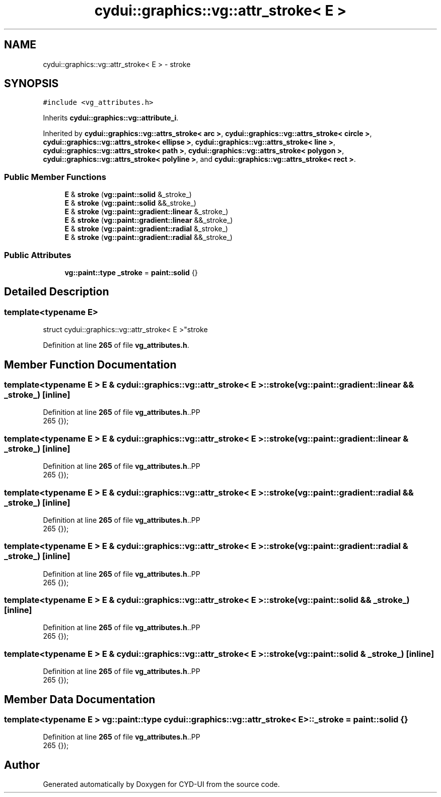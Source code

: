 .TH "cydui::graphics::vg::attr_stroke< E >" 3 "CYD-UI" \" -*- nroff -*-
.ad l
.nh
.SH NAME
cydui::graphics::vg::attr_stroke< E > \- stroke  

.SH SYNOPSIS
.br
.PP
.PP
\fC#include <vg_attributes\&.h>\fP
.PP
Inherits \fBcydui::graphics::vg::attribute_i\fP\&.
.PP
Inherited by \fBcydui::graphics::vg::attrs_stroke< arc >\fP, \fBcydui::graphics::vg::attrs_stroke< circle >\fP, \fBcydui::graphics::vg::attrs_stroke< ellipse >\fP, \fBcydui::graphics::vg::attrs_stroke< line >\fP, \fBcydui::graphics::vg::attrs_stroke< path >\fP, \fBcydui::graphics::vg::attrs_stroke< polygon >\fP, \fBcydui::graphics::vg::attrs_stroke< polyline >\fP, and \fBcydui::graphics::vg::attrs_stroke< rect >\fP\&.
.SS "Public Member Functions"

.in +1c
.ti -1c
.RI "\fBE\fP & \fBstroke\fP (\fBvg::paint::solid\fP &_stroke_)"
.br
.ti -1c
.RI "\fBE\fP & \fBstroke\fP (\fBvg::paint::solid\fP &&_stroke_)"
.br
.ti -1c
.RI "\fBE\fP & \fBstroke\fP (\fBvg::paint::gradient::linear\fP &_stroke_)"
.br
.ti -1c
.RI "\fBE\fP & \fBstroke\fP (\fBvg::paint::gradient::linear\fP &&_stroke_)"
.br
.ti -1c
.RI "\fBE\fP & \fBstroke\fP (\fBvg::paint::gradient::radial\fP &_stroke_)"
.br
.ti -1c
.RI "\fBE\fP & \fBstroke\fP (\fBvg::paint::gradient::radial\fP &&_stroke_)"
.br
.in -1c
.SS "Public Attributes"

.in +1c
.ti -1c
.RI "\fBvg::paint::type\fP \fB_stroke\fP = \fBpaint::solid\fP {}"
.br
.in -1c
.SH "Detailed Description"
.PP 

.SS "template<typename \fBE\fP>
.br
struct cydui::graphics::vg::attr_stroke< E >"stroke 
.PP
Definition at line \fB265\fP of file \fBvg_attributes\&.h\fP\&.
.SH "Member Function Documentation"
.PP 
.SS "template<typename \fBE\fP > \fBE\fP & \fBcydui::graphics::vg::attr_stroke\fP< \fBE\fP >::stroke (\fBvg::paint::gradient::linear\fP && _stroke_)\fC [inline]\fP"

.PP
Definition at line \fB265\fP of file \fBvg_attributes\&.h\fP\&..PP
.nf
265 {});
.fi

.SS "template<typename \fBE\fP > \fBE\fP & \fBcydui::graphics::vg::attr_stroke\fP< \fBE\fP >::stroke (\fBvg::paint::gradient::linear\fP & _stroke_)\fC [inline]\fP"

.PP
Definition at line \fB265\fP of file \fBvg_attributes\&.h\fP\&..PP
.nf
265 {});
.fi

.SS "template<typename \fBE\fP > \fBE\fP & \fBcydui::graphics::vg::attr_stroke\fP< \fBE\fP >::stroke (\fBvg::paint::gradient::radial\fP && _stroke_)\fC [inline]\fP"

.PP
Definition at line \fB265\fP of file \fBvg_attributes\&.h\fP\&..PP
.nf
265 {});
.fi

.SS "template<typename \fBE\fP > \fBE\fP & \fBcydui::graphics::vg::attr_stroke\fP< \fBE\fP >::stroke (\fBvg::paint::gradient::radial\fP & _stroke_)\fC [inline]\fP"

.PP
Definition at line \fB265\fP of file \fBvg_attributes\&.h\fP\&..PP
.nf
265 {});
.fi

.SS "template<typename \fBE\fP > \fBE\fP & \fBcydui::graphics::vg::attr_stroke\fP< \fBE\fP >::stroke (\fBvg::paint::solid\fP && _stroke_)\fC [inline]\fP"

.PP
Definition at line \fB265\fP of file \fBvg_attributes\&.h\fP\&..PP
.nf
265 {});
.fi

.SS "template<typename \fBE\fP > \fBE\fP & \fBcydui::graphics::vg::attr_stroke\fP< \fBE\fP >::stroke (\fBvg::paint::solid\fP & _stroke_)\fC [inline]\fP"

.PP
Definition at line \fB265\fP of file \fBvg_attributes\&.h\fP\&..PP
.nf
265 {});
.fi

.SH "Member Data Documentation"
.PP 
.SS "template<typename \fBE\fP > \fBvg::paint::type\fP \fBcydui::graphics::vg::attr_stroke\fP< \fBE\fP >::_stroke = \fBpaint::solid\fP {}"

.PP
Definition at line \fB265\fP of file \fBvg_attributes\&.h\fP\&..PP
.nf
265 {});
.fi


.SH "Author"
.PP 
Generated automatically by Doxygen for CYD-UI from the source code\&.
